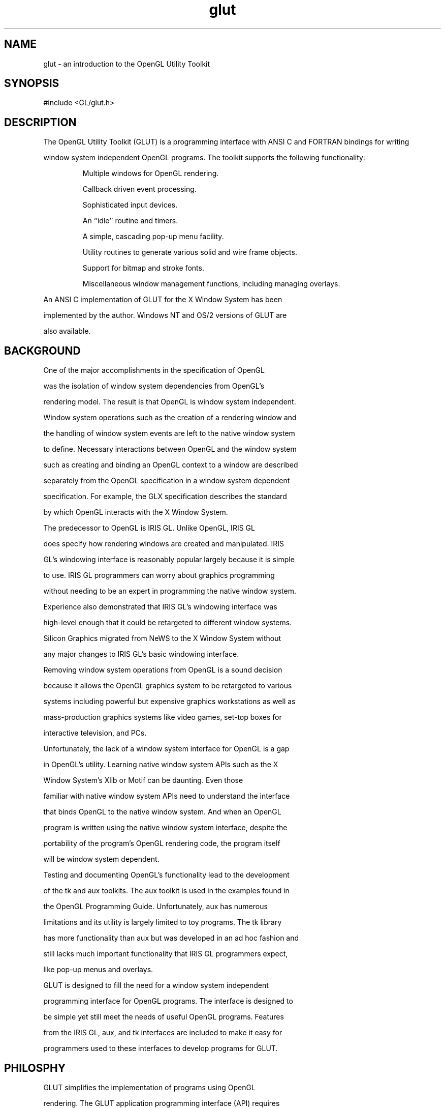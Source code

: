 .\"
.\" Copyright (c) Mark J. Kilgard, 1996.
.\"
.TH glut 3GLUT "3.7" "GLUT" "GLUT"
.SH NAME
glut - an introduction to the OpenGL Utility Toolkit
.SH SYNOPSIS
.nf
.LP
#include <GL/glut.h>
.fi
.SH DESCRIPTION
The OpenGL Utility Toolkit (GLUT) is a programming interface with ANSI C and FORTRAN bindings for writing
window system independent OpenGL programs. The toolkit supports the following functionality: 
.IP
Multiple windows for OpenGL rendering. 
.IP
Callback driven event processing. 
.IP
Sophisticated input devices. 
.IP
An ``idle'' routine and timers. 
.IP
A simple, cascading pop-up menu facility. 
.IP
Utility routines to generate various solid and wire frame objects. 
.IP
Support for bitmap and stroke fonts. 
.IP
Miscellaneous window management functions, including managing overlays. 
.LP
An ANSI C implementation of GLUT for the X Window System has been
implemented by the author. Windows NT and OS/2 versions of GLUT are
also available.
.SH BACKGROUND
One of the major accomplishments in the specification of OpenGL
was the isolation of window system dependencies from OpenGL's
rendering model. The result is that OpenGL is window system independent.

Window system operations such as the creation of a rendering window and
the handling of window system events are left to the native window system
to define. Necessary interactions between OpenGL and the window system
such as creating and binding an OpenGL context to a window are described
separately from the OpenGL specification in a window system dependent
specification. For example, the GLX specification describes the standard
by which OpenGL interacts with the X Window System. 

The predecessor to OpenGL is IRIS GL. Unlike OpenGL, IRIS GL
does specify how rendering windows are created and manipulated. IRIS
GL's windowing interface is reasonably popular largely because it is simple
to use. IRIS GL programmers can worry about graphics programming
without needing to be an expert in programming the native window system.
Experience also demonstrated that IRIS GL's windowing interface was
high-level enough that it could be retargeted to different window systems.
Silicon Graphics migrated from NeWS to the X Window System without
any major changes to IRIS GL's basic windowing interface. 

Removing window system operations from OpenGL is a sound decision
because it allows the OpenGL graphics system to be retargeted to various
systems including powerful but expensive graphics workstations as well as
mass-production graphics systems like video games, set-top boxes for
interactive television, and PCs. 

Unfortunately, the lack of a window system interface for OpenGL is a gap
in OpenGL's utility. Learning native window system APIs such as the X
Window System's Xlib or Motif can be daunting. Even those
familiar with native window system APIs need to understand the interface
that binds OpenGL to the native window system. And when an OpenGL
program is written using the native window system interface, despite the
portability of the program's OpenGL rendering code, the program itself
will be window system dependent. 

Testing and documenting OpenGL's functionality lead to the development
of the tk and aux toolkits. The aux toolkit is used in the examples found in
the OpenGL Programming Guide. Unfortunately, aux has numerous
limitations and its utility is largely limited to toy programs. The tk library
has more functionality than aux but was developed in an ad hoc fashion and
still lacks much important functionality that IRIS GL programmers expect,
like pop-up menus and overlays. 

GLUT is designed to fill the need for a window system independent
programming interface for OpenGL programs. The interface is designed to
be simple yet still meet the needs of useful OpenGL programs. Features
from the IRIS GL, aux, and tk interfaces are included to make it easy for
programmers used to these interfaces to develop programs for GLUT. 
.SH PHILOSPHY
GLUT simplifies the implementation of programs using OpenGL
rendering. The GLUT application programming interface (API) requires
very few routines to display a graphics scene rendered using OpenGL. The
GLUT API (like the OpenGL API) is stateful. Most initial GLUT state is
defined and the initial state is reasonable for simple programs. 

The GLUT routines also take relatively few parameters. No pointers are
returned. The only pointers passed into GLUT are pointers to character
strings (all strings passed to GLUT are copied, not referenced) and opaque
font handles. 

The GLUT API is (as much as reasonable) window system independent. For
this reason, GLUT does not return any native window system handles,
pointers, or other data structures. More subtle window system dependencies
such as reliance on window system dependent fonts are avoided by GLUT;
instead, GLUT supplies its own (limited) set of fonts. 

For programming ease, GLUT provides a simple menu sub-API. While the
menuing support is designed to be implemented as pop-up menus, GLUT
gives window system leeway to support the menu functionality in another
manner (pull-down menus for example). 

Two of the most important pieces of GLUT state are the current window
and current menu. Most window and menu routines affect the current
window or menu respectively. Most callbacks implicitly set the current
window and menu to the appropriate window or menu responsible for the
callback. GLUT is designed so that a program with only a single window
and/or menu will not need to keep track of any window or menu identifiers.
This greatly simplifies very simple GLUT programs. 

GLUT is designed for simple to moderately complex programs focused on
OpenGL rendering. GLUT implements its own event loop. For this reason,
mixing GLUT with other APIs that demand their own event handling
structure may be difficult. The advantage of a builtin event dispatch loop is
simplicity. 

GLUT contains routines for rendering fonts and geometric objects, however
GLUT makes no claims on the OpenGL display list name space. For this
reason, none of the GLUT rendering routines use OpenGL display lists. It is
up to the GLUT programmer to compile the output from GLUT rendering
routines into display lists if this is desired. 

GLUT routines are logically organized into several sub-APIs according to
their functionality. The sub-APIs are: 
.IP Initialization. 
Command line processing, window system initialization, and initial
window creation state are controlled by these routines. 
.IP "Beginning Event Processing."
This routine enters GLUT's event processing loop. This routine never
returns, and it continuously calls GLUT callbacks as necessary. 
.IP "Window Management."
These routines create and control windows. 
.IP "Overlay Management."
These routines establish and manage overlays for windows. 
.IP "Menu Management."
These routines create and control pop-up menus. 
.IP "Callback Registration."
These routines register callbacks to be called by the GLUT event
processing loop. 
.IP "Color Index Colormap Management."
These routines allow the manipulation of color index colormaps for
windows. 
.IP "State Retrieval."
These routines allows programs to retrieve state from GLUT. 
.IP "Font Rendering."
These routines allow rendering of stroke and bitmap fonts. 
.IP "Geometric Shape Rendering."
These routines allow the rendering of 3D geometric objects including
spheres, cones, icosahedrons, and teapots. 
.SH CONVENTIONS
GLUT window and screen coordinates are expressed in pixels. The
upper left hand corner of the screen or a window is (0,0). X coordinates
increase in a rightward direction; Y coordinates increase in a
downward direction. Note: This is inconsistent with OpenGL's
coordinate scheme that generally considers the lower left hand
coordinate of a window to be at (0,0) but is consistent with most
popular window systems. 

Integer identifiers in GLUT begin with one, not zero. So window
identifiers, menu identifiers, and menu item indexes are based from
one, not zero. 

In GLUT's ANSI C binding, for most routines, basic types (int,
char*) are used as parameters. In routines where the parameters are
directly passed to OpenGL routines, OpenGL types (GLfloat) are
used. 

The header files for GLUT should be included in GLUT programs
with the following include directive: 
.nf
.LP
#include <GL/glut.h>
.fi
.LP
Because a very large window system software vendor (who will
remain nameless) has an apparent inability to appreciate that
OpenGL's API is independent of their window system API, portable
ANSI C GLUT programs should not directly include <GL/gl.h> or
<GL/glu.h>. Instead, ANSI C GLUT programs should rely on
<GL/glut.h> to include the necessary OpenGL and GLU related
header files. 

The ANSI C GLUT library archive is typically named libglut.a on
Unix systems. GLUT programs need to link with the system's OpenGL
and GLUT libraries (and any libraries these libraries potentially
depend on). A set of window system dependent libraries may also be
necessary for linking GLUT programs. For example, programs using
the X11 GLUT implementation typically need to link with Xlib, the X
extension library, possibly the X Input extension library, the X
miscellaneous utilities library, and the math library. An example
X11/Unix compile line would look like: 
.nf
.LP
cc -o foo foo.c -lglut -lGLU -lGL -lXmu -lXi -lXext -lX11 -lm
.fi
.SH SEE ALSO
glutAddMenuEntry, glutAddSubMenu, glutAttachMenu, glutBitmapCharacter,
glutBitmapWidth, glutButtonBoxFunc, glutChangeToMenuEntry,
glutChangeToSubMenu, glutCopyColormap, glutCreateMenu,
glutCreateSubWindow, glutCreateWindow, glutDestroyMenu,
glutDestroyWindow, glutDeviceGet, glutDialsFunc, glutDisplayFunc,
glutEntryFunc, glutEstablishOverlay, glutExtensionSupported,
glutFullScreen, glutGet, glutGetColor, glutGetModifiers, glutIdleFunc,
glutInit, glutInitDisplayMode, glutInitWindowPosition,
glutKeyboardFunc, glutLayerGet, glutMainLoop, glutMenuStatusFunc,
glutMotionFunc, glutMouseFunc, glutOverlayDisplayFunc, glutPopWindow,
glutPositionWindow, glutPostOverlayRedisplay, glutPostRedisplay,
glutRemoveMenuItem, glutRemoveOverlay, glutReshapeFunc,
glutReshapeWindow, glutSetColor, glutSetCursor, glutSetMenu,
glutSetWindow, glutSetWindowTitle, glutShowOverlay, glutShowWindow,
glutSolidCone, glutSolidCube, glutSolidDodecahedron,
glutSolidIcosahedron, glutSolidOctahedron, glutSolidSphere,
glutSolidTeapot, glutSolidTetrahedron, glutSolidTorus,
glutSpaceballButtonFunc, glutSpaceballMotionFunc,
glutSpaceballRotateFunc, glutSpecialFunc, glutStrokeCharacter,
glutStrokeWidth, glutSwapBuffers, glutTabletButtonFunc,
glutTabletMotionFunc, glutTimerFunc, glutUseLayer, glutVisibilityFunc,
.SH REFERENCES
Mark Kilgard, \fIProgramming OpenGL for the X Window System\fP, Addison-Wesley, ISBN 0-201-48359-9, 1996.

Mark Kilgard, \fIThe OpenGL Utility Toolkit (GLUT) Programming Interface API Version 3\fP (the official GLUT specification).
.SH WEB REFERENCES
Main GLUT page
.br
http://reality.sgi.com/mjk/glut3/glut3.html

GLUT Frequently Asked Question list
.br
http://reality.sgi.com/mjk/glut3/glut-faq.html

The OpenGL Utility Toolkit (GLUT) Programming Interface API Version 3
.br
http://reality.sgi.com/mjk/spec3/spec3.html
.br
http://reality.sgi.com/mjk/glut3/glut-3.spec.ps.gz

OpenGL and X: An OpenGL Toolkit article (PostScript)
.br
http://reality.sgi.com/mjk/glut3/glut.column1.ps.gz
.SH AUTHOR
Mark J. Kilgard (mjk@nvidia.com)
